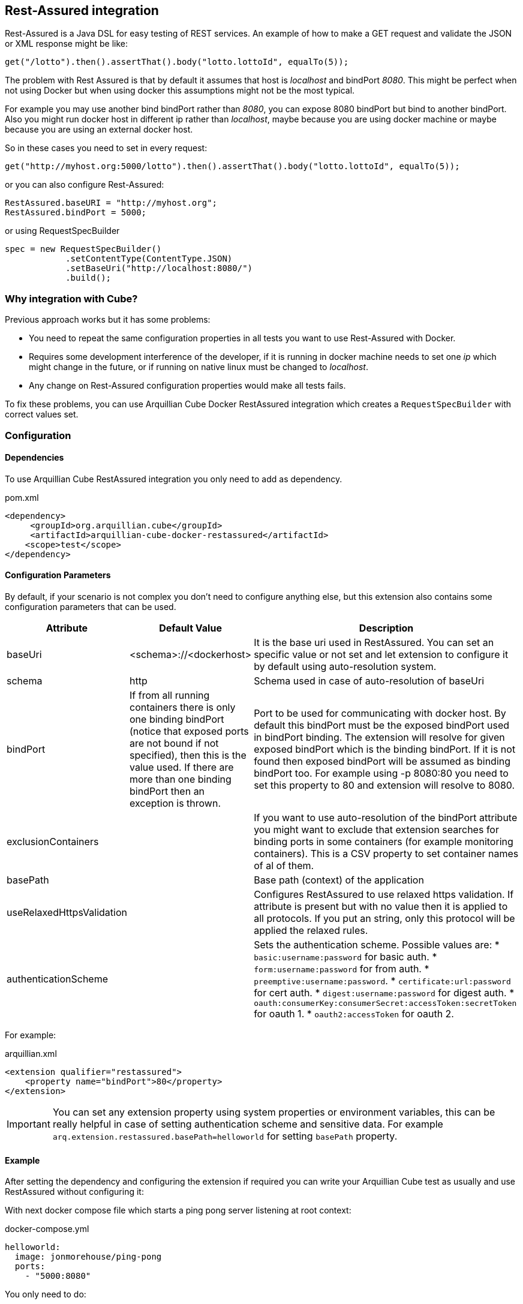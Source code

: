 == Rest-Assured integration

Rest-Assured is a Java DSL for easy testing of REST services.
An example of how to make a GET request and validate the JSON or XML response might be like:

`get("/lotto").then().assertThat().body("lotto.lottoId", equalTo(5));`


The problem with Rest Assured is that by default it assumes that host is _localhost_ and bindPort _8080_.
This might be perfect when not using Docker but when using docker this assumptions might not be the most typical.

For example you may use another bind bindPort rather than _8080_, you can expose 8080 bindPort but bind to another bindPort.
Also you might run docker host in different ip rather than _localhost_, maybe because you are using docker machine or maybe because you are using an external docker host.

So in these cases you need to set in every request:

`get("http://myhost.org:5000/lotto").then().assertThat().body("lotto.lottoId", equalTo(5));`

or you can also configure Rest-Assured:

----
RestAssured.baseURI = "http://myhost.org";
RestAssured.bindPort = 5000;
----

or using RequestSpecBuilder

----
spec = new RequestSpecBuilder()
            .setContentType(ContentType.JSON)
            .setBaseUri("http://localhost:8080/")
            .build();
----

=== Why integration with Cube?

Previous approach works but it has some problems:

* You need to repeat the same configuration properties in all tests you want to use Rest-Assured with Docker.
* Requires some development interference of the developer, if it is running in docker machine needs to set one _ip_ which might change in the future, or if running on native linux must be changed to _localhost_.
* Any change on Rest-Assured configuration properties would make all tests fails.

To fix these problems, you can use Arquillian Cube Docker RestAssured integration which creates a `RequestSpecBuilder` with correct values set.

=== Configuration

==== Dependencies

To use Arquillian Cube RestAssured integration you only need to add as dependency.

[source, xml]
.pom.xml
----
<dependency>
     <groupId>org.arquillian.cube</groupId>
     <artifactId>arquillian-cube-docker-restassured</artifactId>
    <scope>test</scope>
</dependency>
----

==== Configuration Parameters

By default, if your scenario is not complex you don't need to configure anything else, but this extension also contains some configuration parameters that can be used.

[cols="2,2,5a", options="header"]
|===
|Attribute
|Default Value
|Description

|baseUri
|<schema>://<dockerhost>
|It is the base uri used in RestAssured. You can set an specific value or not set and let extension to configure it by default using auto-resolution system.

|schema
|http
|Schema used in case of auto-resolution of baseUri

|bindPort
|If from all running containers there is only one binding bindPort (notice that exposed ports are not bound if not specified), then this is the value used. If there are more than one binding bindPort then an exception is thrown.
|Port to be used for communicating with docker host. By default this bindPort must be the exposed bindPort used in bindPort binding. The extension will resolve for given exposed bindPort which is the binding bindPort. If it is not found then exposed bindPort will be assumed as binding bindPort too. For example using -p 8080:80 you need to set this property to 80 and extension will resolve to 8080.

|exclusionContainers
|
|If you want to use auto-resolution of the bindPort attribute you might want to exclude that extension searches for binding ports in some containers (for example monitoring containers). This is a CSV property to set container names of al of them.

|basePath
|
|Base path (context) of the application

|useRelaxedHttpsValidation
|
|Configures RestAssured to use relaxed https validation. If attribute is present but with no value then it is applied to all protocols. If you put an string, only this protocol will be applied the relaxed rules.

|authenticationScheme
|
|Sets the authentication scheme. Possible values are:
* `basic:username:password` for basic auth.
* `form:username:password` for from auth.
* `preemptive:username:password`.
* `certificate:url:password` for cert auth.
* `digest:username:password` for digest auth.
* `oauth:consumerKey:consumerSecret:accessToken:secretToken` for oauth 1.
* `oauth2:accessToken` for oauth 2.
|===

For example:

[source, xml]
.arquillian.xml
----
<extension qualifier="restassured">
    <property name="bindPort">80</property>
</extension>
----

IMPORTANT: You can set any extension property using system properties or environment variables, this can be really helpful in case of setting authentication scheme and sensitive data. For example `arq.extension.restassured.basePath=helloworld` for setting `basePath` property.

==== Example

After setting the dependency and configuring the extension if required you can write your Arquillian Cube test as usually and use RestAssured without configuring it:

With next docker compose file which starts a ping pong server listening at root context:

[source, yml]
.docker-compose.yml
----
helloworld:
  image: jonmorehouse/ping-pong
  ports:
    - "5000:8080"
----

You only need to do:

[source, java]
.PingPongTest.java
----
@RunWith(Arquillian.class)
public class PingPongTest {

    @ArquillianResource
    RequestSpecBuilder requestSpecBuilder;

    @Test
    public void should_receive_ok_message() throws MalformedURLException, InterruptedException {
        RestAssured
            .given()
            .spec(requestSpecBuilder.build())
            .when()
            .get()
            .then()
            .assertThat().body("status", equalTo("OK"));
    }

}
----

Notice that no _ip_ nor _port_ configuration are required since everything is managed and configured by Cube.

You can see full example at: https://github.com/arquillian/arquillian-cube/tree/master/docker/ftest-restassured